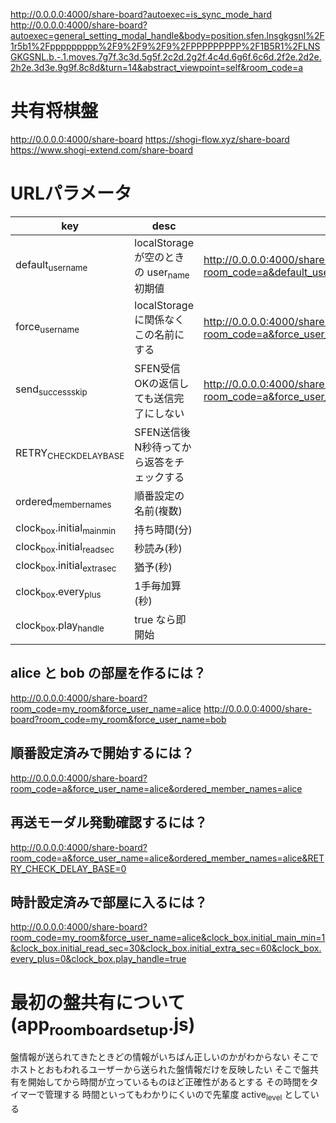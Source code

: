 http://0.0.0.0:4000/share-board?autoexec=is_sync_mode_hard
http://0.0.0.0:4000/share-board?autoexec=general_setting_modal_handle&body=position.sfen.lnsgkgsnl%2F1r5b1%2Fppppppppp%2F9%2F9%2F9%2FPPPPPPPPP%2F1B5R1%2FLNSGKGSNL.b.-.1.moves.7g7f.3c3d.5g5f.2c2d.2g2f.4c4d.6g6f.6c6d.2f2e.2d2e.2h2e.3d3e.9g9f.8c8d&turn=14&abstract_viewpoint=self&room_code=a

* 共有将棋盤

  http://0.0.0.0:4000/share-board
  https://shogi-flow.xyz/share-board
  https://www.shogi-extend.com/share-board

* URLパラメータ

  |-----------------------------+--------------------------------------------+------------------------------------------------------------------------------------------|
  | key                         | desc                                       | Example                                                                                  |
  |-----------------------------+--------------------------------------------+------------------------------------------------------------------------------------------|
  | default_user_name           | localStorage が空のときの user_name 初期値 | http://0.0.0.0:4000/share-board?room_code=a&default_user_name=bob                        |
  | force_user_name             | localStorage に関係なくこの名前にする      | http://0.0.0.0:4000/share-board?room_code=a&force_user_name=alice                        |
  | send_success_skip           | SFEN受信OKの返信しても送信完了にしない     | http://0.0.0.0:4000/share-board?room_code=a&force_user_name=alice&send_success_skip=true |
  | RETRY_CHECK_DELAY_BASE           | SFEN送信後N秒待ってから返答をチェックする  |                                                                                          |
  | ordered_member_names        | 順番設定の名前(複数)                       |                                                                                          |
  | clock_box.initial_main_min  | 持ち時間(分)                               |                                                                                          |
  | clock_box.initial_read_sec  | 秒読み(秒)                                 |                                                                                          |
  | clock_box.initial_extra_sec | 猶予(秒)                                   |                                                                                          |
  | clock_box.every_plus        | 1手毎加算(秒)                              |                                                                                          |
  | clock_box.play_handle       | true なら即開始                            |                                                                                          |
  |-----------------------------+--------------------------------------------+------------------------------------------------------------------------------------------|

** alice と bob の部屋を作るには？

  http://0.0.0.0:4000/share-board?room_code=my_room&force_user_name=alice
  http://0.0.0.0:4000/share-board?room_code=my_room&force_user_name=bob

** 順番設定済みで開始するには？

   http://0.0.0.0:4000/share-board?room_code=a&force_user_name=alice&ordered_member_names=alice

** 再送モーダル発動確認するには？

   http://0.0.0.0:4000/share-board?room_code=a&force_user_name=alice&ordered_member_names=alice&RETRY_CHECK_DELAY_BASE=0

** 時計設定済みで部屋に入るには？

   http://0.0.0.0:4000/share-board?room_code=my_room&force_user_name=alice&clock_box.initial_main_min=1&clock_box.initial_read_sec=30&clock_box.initial_extra_sec=60&clock_box.every_plus=0&clock_box.play_handle=true

* 最初の盤共有について (app_room_board_setup.js)

  盤情報が送られてきたときどの情報がいちばん正しいのかがわからない
  そこでホストとおもわれるユーザーから送られた盤情報だけを反映したい
  そこで盤共有を開始してから時間が立っているものほど正確性があるとする
  その時間をタイマーで管理する
  時間といってもわかりにくいので先輩度 active_level としている

